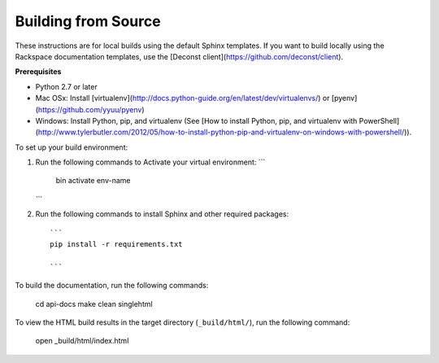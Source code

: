 Building from Source
---------------------

These instructions are for local builds using the default Sphinx templates. If you want to build locally using the Rackspace 
documentation templates, use the [Deconst client](https://github.com/deconst/client).

**Prerequisites**

- Python 2.7 or later
- Mac OSx: Install [virtualenv](http://docs.python-guide.org/en/latest/dev/virtualenvs/) or [pyenv](https://github.com/yyuu/pyenv)
- Windows: Install Python, pip, and virtualenv (See [How to install Python, pip, and virtualenv with PowerShell](http://www.tylerbutler.com/2012/05/how-to-install-python-pip-and-virtualenv-on-windows-with-powershell/)).

To set up your build environment:

1. Run the following commands to Activate your virtual environment:
   ```
    bin activate env-name
   ```   

2. Run the following commands to install Sphinx and other required packages::

    ```
    pip install -r requirements.txt
    
    ```
    
To build the documentation, run the following commands:

    cd api-docs
    make clean singlehtml

To view the HTML build results in the target directory (``_build/html/``), run the following command:

    open _build/html/index.html
